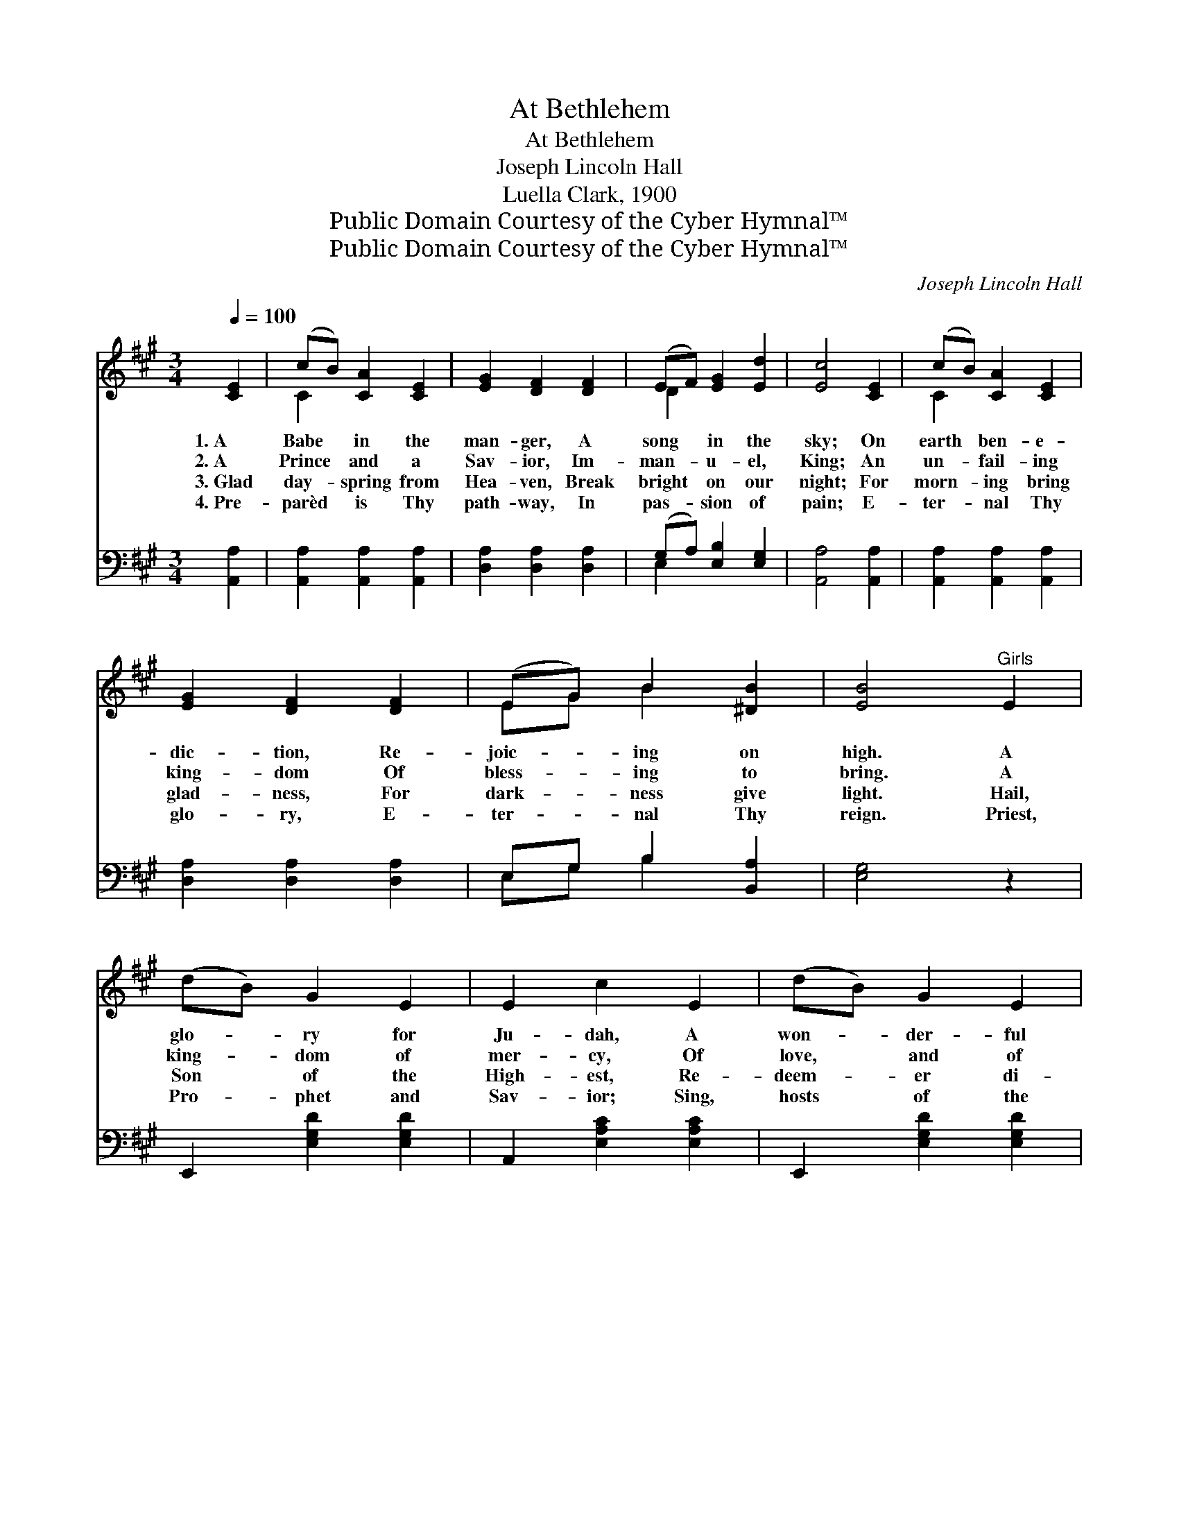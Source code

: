 X:1
T:At Bethlehem
T:At Bethlehem
T:Joseph Lincoln Hall
T:Luella Clark, 1900
T:Public Domain Courtesy of the Cyber Hymnal™
T:Public Domain Courtesy of the Cyber Hymnal™
C:Joseph Lincoln Hall
Z:Public Domain
Z:Courtesy of the Cyber Hymnal™
%%score ( 1 2 ) ( 3 4 )
L:1/8
Q:1/4=100
M:3/4
K:A
V:1 treble 
V:2 treble 
V:3 bass 
V:4 bass 
V:1
 [CE]2 | (cB) [CA]2 [CE]2 | [EG]2 [DF]2 [DF]2 | (EF) [EG]2 [Ed]2 | [Ec]4 [CE]2 | (cB) [CA]2 [CE]2 | %6
w: 1.~A|Babe * in the|man- ger, A|song * in the|sky; On|earth * ben- e-|
w: 2.~A|Prince * and a|Sav- ior, Im-|man- * u- el,|King; An|un- * fail- ing|
w: 3.~Glad|day- * spring from|Hea- ven, Break|bright * on our|night; For|morn- * ing bring|
w: 4.~Pre-|parèd * is Thy|path- way, In|pas- * sion of|pain; E-|ter- * nal Thy|
 [EG]2 [DF]2 [DF]2 | (EG) B2 [^DB]2 | [EB]4"^Girls" E2 | (dB) G2 E2 | E2 c2 E2 | (dB) G2 E2 | %12
w: dic- tion, Re-|joic- * ing on|high. A|glo- * ry for|Ju- dah, A|won- * der- ful|
w: king- dom Of|bless- * ing to|bring. A|king- * dom of|mer- cy, Of|love, * and of|
w: glad- ness, For|dark- * ness give|light. Hail,|Son * of the|High- est, Re-|deem- * er di-|
w: glo- ry, E-|ter- * nal Thy|reign. Priest,|Pro- * phet and|Sav- ior; Sing,|hosts * of the|
 A4"^All" C2 | F3 ^E FG | A2 F2 A2 | [^Ec]2 [Ec]2 [Ec]2 | !fermata![Ec]4 ||"^Refrain" [DE]2 | %18
w: Light, To|light- en the Gen-|tiles In sor-|row and night.|||
w: peace, Whose|pow- er shall ev-|er And ev-|er in- crease.|||
w: vine; Heav’n’s|hosts are Thy her-|alds, The star|is Thy sign.|||
w: sky, Shine,|stars, at your bright-|est; Re- demp-|tion is nigh.|||
 (cB) [CA]2 [CE]2 | [EG]2 [DF]2 [DF]2 | (EF) [DG]2 [Ed]2 | [Ec]4 [CE]2 | (cB) [CA]2 [CE]2 | %23
w: |||||
w: |||||
w: |||||
w: |||||
 [EG]2 [DF]2 [Af]2 | (ec) A2 [GB]2 | A4 |] %26
w: |||
w: |||
w: |||
w: |||
V:2
 x2 | C2 x4 | x6 | D2 x4 | x6 | C2 x4 | x6 | EG B2 x2 | x6 | x6 | x6 | x6 | x4 C2 | (F3 ^E) FG | %14
 A2 F2 A2 | x6 | x4 || x2 | C2 x4 | x6 | D2 x4 | x6 | C2 x4 | x6 | A2 A2 x2 | A4 |] %26
V:3
 [A,,A,]2 | [A,,A,]2 [A,,A,]2 [A,,A,]2 | [D,A,]2 [D,A,]2 [D,A,]2 | (G,A,) [E,B,]2 [E,G,]2 | %4
w: ~|~ ~ ~|~ ~ ~|~ * ~ ~|
 [A,,A,]4 [A,,A,]2 | [A,,A,]2 [A,,A,]2 [A,,A,]2 | [D,A,]2 [D,A,]2 [D,A,]2 | E,G, B,2 [B,,A,]2 | %8
w: ~ ~|~ ~ ~|~ ~ ~|~ ~ ~ ~|
 [E,G,]4 z2 | E,,2 [E,G,D]2 [E,G,D]2 | A,,2 [E,A,C]2 [E,A,C]2 | E,,2 [E,G,D]2 [E,G,D]2 | %12
w: ~|~ ~ ~|~ ~ ~|~ ~ ~|
 A,,2 [E,A,C]2 C,2 | F,3 ^E, F,G, | A,2 F,2 A,2 | [C,G,]2 [C,G,]2 [C,G,]2 | !fermata![C,G,]4 || %17
w: ~ ~ ~|~ ~ ~ ~|~ ~ ~|~ ~ ~|A|
 [E,G,]2 | [A,,A,]2 [A,,A,]2 [A,,A,]2 | [D,A,]2 [D,A,]2 [D,A,]2 | (G,A,) [E,B,]2 [E,G,]2 | %21
w: Babe|in the man-|ger, A song|in * the sky;|
 [A,,A,]4 [A,,A,]2 | [A,,A,]2 [A,,A,]2 [A,,A,]2 | [D,A,]2 [D,A,]2 [^D,=C]2 | [E,C]2 [E,C]2 [E,D]2 | %25
w: On earth|ben- e- dic-|tion, Re- joic-|ing on high.|
 [A,,A,C]4 |] %26
w: |
V:4
 x2 | x6 | x6 | E,2 x4 | x6 | x6 | x6 | E,G, B,2 x2 | x6 | x6 | x6 | x6 | x4 C,2 | (F,3 ^E,) F,G, | %14
 A,2 F,2 A,2 | x6 | x4 || x2 | x6 | x6 | E,2 x4 | x6 | x6 | x6 | x6 | x4 |] %26

